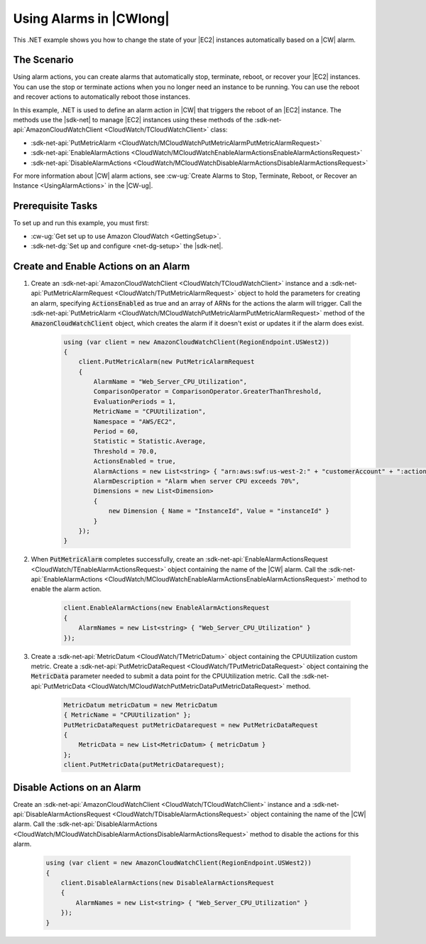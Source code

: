 .. Copyright 2010-2019 Amazon.com, Inc. or its affiliates. All Rights Reserved.

   This work is licensed under a Creative Commons Attribution-NonCommercial-ShareAlike 4.0
   International License (the "License"). You may not use this file except in compliance with the
   License. A copy of the License is located at http://creativecommons.org/licenses/by-nc-sa/4.0/.

   This file is distributed on an "AS IS" BASIS, WITHOUT WARRANTIES OR CONDITIONS OF ANY KIND,
   either express or implied. See the License for the specific language governing permissions and
   limitations under the License.

.. _cloudwatch-examples-using-alarms:


########################
Using Alarms in |CWlong|
########################

.. meta::
   :description: Use this .NET code example to learn how to use alarms in Amazon Cloudwatch.
   :keywords: AWS SDK for .NET examples, CloudWatch alarms


This .NET example shows you how to change the state of your |EC2| instances automatically
based on a |CW| alarm.

The Scenario
============

Using alarm actions, you can create alarms that automatically stop, terminate, reboot, or recover your
|EC2| instances. You can use the stop or terminate actions when you no longer need an instance
to be running. You can use the reboot and recover actions to automatically reboot those instances.

In this example, .NET is used to define an alarm action in |CW| that triggers
the reboot of an |EC2| instance. The methods use the |sdk-net| to manage |EC2| instances
using these methods of the :sdk-net-api:`AmazonCloudWatchClient <CloudWatch/TCloudWatchClient>` class:

* :sdk-net-api:`PutMetricAlarm <CloudWatch/MCloudWatchPutMetricAlarmPutMetricAlarmRequest>`
* :sdk-net-api:`EnableAlarmActions <CloudWatch/MCloudWatchEnableAlarmActionsEnableAlarmActionsRequest>`
* :sdk-net-api:`DisableAlarmActions <CloudWatch/MCloudWatchDisableAlarmActionsDisableAlarmActionsRequest>`

For more information about |CW| alarm actions, see
:cw-ug:`Create Alarms to Stop, Terminate, Reboot, or Recover an Instance <UsingAlarmActions>`
in the |CW-ug|.

Prerequisite Tasks
==================

To set up and run this example, you must first:

* :cw-ug:`Get set up to use Amazon CloudWatch <GettingSetup>`.
* :sdk-net-dg:`Set up and configure <net-dg-setup>` the |sdk-net|.

Create and Enable Actions on an Alarm
=====================================

#. Create an :sdk-net-api:`AmazonCloudWatchClient <CloudWatch/TCloudWatchClient>` instance
   and a :sdk-net-api:`PutMetricAlarmRequest <CloudWatch/TPutMetricAlarmRequest>`
   object to hold the parameters for creating an alarm, specifying :code:`ActionsEnabled` as true and
   an array of ARNs for the actions the alarm  will trigger. Call the 
   :sdk-net-api:`PutMetricAlarm <CloudWatch/MCloudWatchPutMetricAlarmPutMetricAlarmRequest>` 
   method of the :code:`AmazonCloudWatchClient` object, which creates the alarm if it doesn't exist 
   or updates it if the alarm does exist.

    .. code-block:: c#

            using (var client = new AmazonCloudWatchClient(RegionEndpoint.USWest2))
            {
                client.PutMetricAlarm(new PutMetricAlarmRequest
                {
                    AlarmName = "Web_Server_CPU_Utilization",
                    ComparisonOperator = ComparisonOperator.GreaterThanThreshold,
                    EvaluationPeriods = 1,
                    MetricName = "CPUUtilization",
                    Namespace = "AWS/EC2",
                    Period = 60,
                    Statistic = Statistic.Average,
                    Threshold = 70.0,
                    ActionsEnabled = true,
                    AlarmActions = new List<string> { "arn:aws:swf:us-west-2:" + "customerAccount" + ":action/actions/AWS_EC2.InstanceId.Reboot/1.0" },
                    AlarmDescription = "Alarm when server CPU exceeds 70%",
                    Dimensions = new List<Dimension>
                    {
                        new Dimension { Name = "InstanceId", Value = "instanceId" }
                    }
                });
            }

#. When :code:`PutMetricAlarm` completes successfully, create an
   :sdk-net-api:`EnableAlarmActionsRequest <CloudWatch/TEnableAlarmActionsRequest>`
   object containing the name of the |CW| alarm. Call the
   :sdk-net-api:`EnableAlarmActions <CloudWatch/MCloudWatchEnableAlarmActionsEnableAlarmActionsRequest>`
   method to enable the alarm action.

    .. code-block:: c#

                client.EnableAlarmActions(new EnableAlarmActionsRequest
                {
                    AlarmNames = new List<string> { "Web_Server_CPU_Utilization" }
                });


#. Create a :sdk-net-api:`MetricDatum <CloudWatch/TMetricDatum>` object containing
   the CPUUtilization custom metric. Create a
   :sdk-net-api:`PutMetricDataRequest <CloudWatch/TPutMetricDataRequest>`
   object containing the :code:`MetricData` parameter needed to submit a data point for the CPUUtilization metric. Call the :sdk-net-api:`PutMetricData <CloudWatch/MCloudWatchPutMetricDataPutMetricDataRequest>` method.

    .. code-block:: c#

                MetricDatum metricDatum = new MetricDatum
                { MetricName = "CPUUtilization" };
                PutMetricDataRequest putMetricDatarequest = new PutMetricDataRequest
                {
                    MetricData = new List<MetricDatum> { metricDatum }
                };
                client.PutMetricData(putMetricDatarequest);

Disable Actions on an Alarm
===========================

Create an :sdk-net-api:`AmazonCloudWatchClient <CloudWatch/TCloudWatchClient>` instance and a
:sdk-net-api:`DisableAlarmActionsRequest <CloudWatch/TDisableAlarmActionsRequest>` object 
containing the name of the |CW| alarm. Call the :sdk-net-api:`DisableAlarmActions <CloudWatch/MCloudWatchDisableAlarmActionsDisableAlarmActionsRequest>`
method to disable the actions for this alarm.

    .. code-block:: c#

            using (var client = new AmazonCloudWatchClient(RegionEndpoint.USWest2))
            {
                client.DisableAlarmActions(new DisableAlarmActionsRequest
                {
                    AlarmNames = new List<string> { "Web_Server_CPU_Utilization" }
                });
            }


